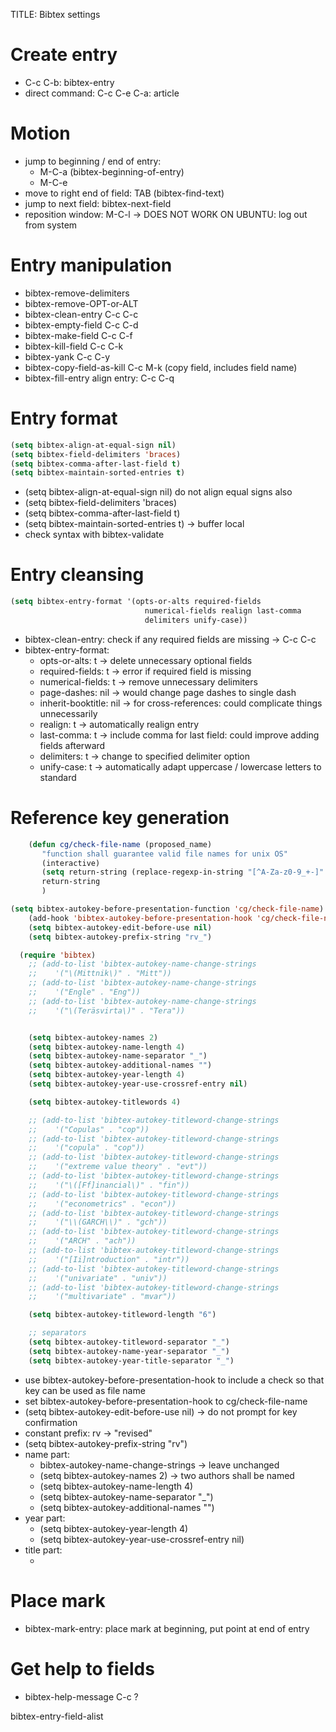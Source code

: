 TITLE: Bibtex settings

* Create entry

- C-c C-b: bibtex-entry
- direct command: C-c C-e C-a: article

* Motion
- jump to beginning / end of entry:
  - M-C-a (bibtex-beginning-of-entry)
  - M-C-e
- move to right end of field: TAB (bibtex-find-text)
- jump to next field: bibtex-next-field
- reposition window: M-C-l -> DOES NOT WORK ON UBUNTU: log out from
  system 

* Entry manipulation
- bibtex-remove-delimiters
- bibtex-remove-OPT-or-ALT
- bibtex-clean-entry C-c C-c
- bibtex-empty-field C-c C-d
- bibtex-make-field C-c C-f
- bibtex-kill-field C-c C-k
- bibtex-yank C-c C-y
- bibtex-copy-field-as-kill C-c M-k (copy field, includes field name)
- bibtex-fill-entry align entry: C-c C-q

* Entry format
#+BEGIN_SRC emacs-lisp
  (setq bibtex-align-at-equal-sign nil)
  (setq bibtex-field-delimiters 'braces) 
  (setq bibtex-comma-after-last-field t)
  (setq bibtex-maintain-sorted-entries t)
#+END_SRC

- (setq bibtex-align-at-equal-sign nil) do not align equal signs also
- (setq bibtex-field-delimiters 'braces) 
- (setq bibtex-comma-after-last-field t)
- (setq bibtex-maintain-sorted-entries t) -> buffer local
- check syntax with bibtex-validate

* Entry cleansing
#+BEGIN_SRC emacs-lisp
  (setq bibtex-entry-format '(opts-or-alts required-fields
                                numerical-fields realign last-comma
                                delimiters unify-case))
  
#+END_SRC

- bibtex-clean-entry: check if any required fields are missing -> C-c
  C-c
- bibtex-entry-format:
  - opts-or-alts: t -> delete unnecessary optional fields
  - required-fields: t -> error if required field is missing
  - numerical-fields: t -> remove unnecessary delimiters
  - page-dashes: nil -> would change page dashes to single dash
  - inherit-booktitle: nil -> for cross-references: could complicate
    things unnecessarily
  - realign: t -> automatically realign entry
  - last-comma: t -> include comma for last field: could improve
    adding fields afterward
  - delimiters: t -> change to specified delimiter option
  - unify-case: t -> automatically adapt uppercase / lowercase
    letters to standard


* Reference key generation

#+BEGIN_SRC emacs-lisp  
    (defun cg/check-file-name (proposed_name)
       "function shall guarantee valid file names for unix OS"
       (interactive)
       (setq return-string (replace-regexp-in-string "[^A-Za-z0-9_+-]" "" proposed_name))
       return-string
       )
    
(setq bibtex-autokey-before-presentation-function 'cg/check-file-name)
    (add-hook 'bibtex-autokey-before-presentation-hook 'cg/check-file-name)
    (setq bibtex-autokey-edit-before-use nil)
    (setq bibtex-autokey-prefix-string "rv_")
    
  (require 'bibtex)
    ;; (add-to-list 'bibtex-autokey-name-change-strings
    ;;    '("\(Mittnik\)" . "Mitt"))
    ;; (add-to-list 'bibtex-autokey-name-change-strings
    ;;    '("Engle" . "Eng"))
    ;; (add-to-list 'bibtex-autokey-name-change-strings
    ;;    '("\(Teräsvirta\)" . "Tera"))
    
    
    (setq bibtex-autokey-names 2)
    (setq bibtex-autokey-name-length 4)
    (setq bibtex-autokey-name-separator "_")
    (setq bibtex-autokey-additional-names "")
    (setq bibtex-autokey-year-length 4)
    (setq bibtex-autokey-year-use-crossref-entry nil)
    
    (setq bibtex-autokey-titlewords 4)
  
    ;; (add-to-list 'bibtex-autokey-titleword-change-strings
    ;;    '("Copulas" . "cop"))
    ;; (add-to-list 'bibtex-autokey-titleword-change-strings
    ;;    '("copula" . "cop"))
    ;; (add-to-list 'bibtex-autokey-titleword-change-strings
    ;;    '("extreme value theory" . "evt"))
    ;; (add-to-list 'bibtex-autokey-titleword-change-strings
    ;;    '("\([Ff]inancial\)" . "fin"))
    ;; (add-to-list 'bibtex-autokey-titleword-change-strings
    ;;    '("econometrics" . "econ"))
    ;; (add-to-list 'bibtex-autokey-titleword-change-strings
    ;;    '("\\(GARCH\\)" . "gch"))
    ;; (add-to-list 'bibtex-autokey-titleword-change-strings
    ;;    '("ARCH" . "ach"))
    ;; (add-to-list 'bibtex-autokey-titleword-change-strings
    ;;    '("[Ii]ntroduction" . "intr"))
    ;; (add-to-list 'bibtex-autokey-titleword-change-strings
    ;;    '("univariate" . "univ"))
    ;; (add-to-list 'bibtex-autokey-titleword-change-strings
    ;;    '("multivariate" . "mvar"))
    
    (setq bibtex-autokey-titleword-length "6")
    
    ;; separators
    (setq bibtex-autokey-titleword-separator "_")
    (setq bibtex-autokey-name-year-separator "_")
    (setq bibtex-autokey-year-title-separator "_")
    
#+END_SRC
- use bibtex-autokey-before-presentation-hook to include a check so
  that key can be used as file name
- set bibtex-autokey-before-presentation-hook to cg/check-file-name
- (setq bibtex-autokey-edit-before-use nil) -> do not prompt for key
  confirmation
- constant prefix: rv -> "revised"
- (setq bibtex-autokey-prefix-string "rv")
- name part:
  - bibtex-autokey-name-change-strings -> leave unchanged
  - (setq bibtex-autokey-names 2) -> two authors shall be named
  - (setq bibtex-autokey-name-length 4)
  - (setq bibtex-autokey-name-separator "_")
  - (setq bibtex-autokey-additional-names "")
- year part:
  - (setq bibtex-autokey-year-length 4)
  - (setq bibtex-autokey-year-use-crossref-entry nil)
- title part:
  - 

* Place mark
- bibtex-mark-entry: place mark at beginning, put point at end of entry

* Get help to fields
- bibtex-help-message C-c ?


bibtex-entry-field-alist
